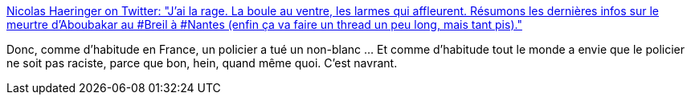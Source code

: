 :jbake-type: post
:jbake-status: published
:jbake-title: Nicolas Haeringer on Twitter: "J’ai la rage. La boule au ventre, les larmes qui affleurent. Résumons les dernières infos sur le meurtre d’Aboubakar au #Breil à #Nantes (enfin ça va faire un thread un peu long, mais tant pis)."
:jbake-tags: france,police,racisme,violence,_mois_juil.,_année_2018
:jbake-date: 2018-07-08
:jbake-depth: ../
:jbake-uri: shaarli/1531060514000.adoc
:jbake-source: https://nicolas-delsaux.hd.free.fr/Shaarli?searchterm=https%3A%2F%2Ftwitter.com%2Fnicohaeringer%2Fstatus%2F1015200786618470400&searchtags=france+police+racisme+violence+_mois_juil.+_ann%C3%A9e_2018
:jbake-style: shaarli

https://twitter.com/nicohaeringer/status/1015200786618470400[Nicolas Haeringer on Twitter: "J’ai la rage. La boule au ventre, les larmes qui affleurent. Résumons les dernières infos sur le meurtre d’Aboubakar au #Breil à #Nantes (enfin ça va faire un thread un peu long, mais tant pis)."]

Donc, comme d'habitude en France, un policier a tué un non-blanc ... Et comme d'habitude tout le monde a envie que le policier ne soit pas raciste, parce que bon, hein, quand même quoi. C'est navrant.
